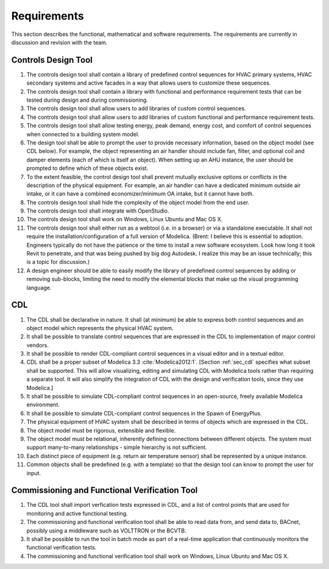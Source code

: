 .. _sec_requirements:

Requirements
------------

This section describes the functional, mathematical and software requirements.
The requirements are currently in discussion and revision with the team.

Controls Design Tool
^^^^^^^^^^^^^^^^^^^^

#. The controls design tool shall contain a library of predefined
   control sequences for HVAC primary systems, HVAC secondary systems
   and active facades in a way that allows users to customize these
   sequences.
#. The controls design tool shall contain a library with
   functional and performance requirement tests
   that can be tested during design and during commissioning.
#. The controls design tool shall allow users to add
   libraries of custom control sequences.
#. The controls design tool shall allow users to add
   libraries of custom functional and performance requirement tests.
#. The controls design tool shall allow testing energy, peak demand,
   energy cost, and comfort of control sequences when connected to a building
   system model.
#. The design tool shall be able to prompt
   the user to provide necessary information, based on the object model (see CDL below).
   For example, the object representing an air handler should include fan, filter,
   and optional coil and damper elements (each of which is itself an object).
   When setting up an AHU instance, the user should be prompted to define
   which of these objects exist.
#. To the extent feasible, the control design tool shall prevent mutually exclusive options or conflicts in the description of the physical equipment.
   For example, an air handler can have a dedicated minimum outside air intake,
   or it can have a combined economizer/minimum OA intake, but it cannot have both.
#. The controls design tool shall hide the complexity of the object model from the end user.
#. The controls design tool shall integrate with OpenStudio.
#. The controls design tool shall work on Windows, Linux Ubuntu
   and Mac OS X.
#. The controls design tool shall either run as a webtool (i.e. in a browser) or via a standalone executable.  It shall not require the installation/configuration of a full version of Modelica.  (Brent: I believe this is essential to adoption.  Engineers typically do not have the patience or the time to install a new software ecosystem.  Look how long it took Revit to penetrate, and that was being pushed by big dog Autodesk.  I realize this may be an issue technically; this is a topic for discussion.)  
#. A design engineer should be able to easily modify the library of predefined
   control sequences by adding or removing sub-blocks, limiting the need to
   modify the elemental blocks that make up the visual programming language.


CDL
^^^

#. The CDL shall be declarative in nature.  It shall (at minimum) be able to express both control sequences and an object model which represents the physical HVAC system. 
#. It shall be possible to translate control sequences that
   are expressed in the CDL
   to implementation of major control vendors.
#. It shall be possible to render CDL-compliant control sequences in a visual editor and in a textual
   editor.
#. CDL shall be a proper subset of Modelica 3.3 :cite:`Modelica2012:1`.
   [Section :ref:`sec_cdl` specifies what subset shall be supported. This will allow visualizing, editing and simulating
   CDL with Modelica tools rather than requiring a separate tool.
   It will also simplify the integration of CDL with the design and verification tools, since they use Modelica.]
#. It shall be possible to simulate CDL-compliant control sequences in an open-source, freely available
   Modelica environment.
#. It shall be possible to simulate CDL-compliant control sequences in the Spawn of EnergyPlus.
#. The physical equipment of HVAC system shall be described in terms of objects which are expressed in the CDL.
#. The object model must be rigorous, extensible and flexible.
#. The object model must be relational, inherently defining connections between different objects.
   The system must support many-to-many relationships - simple hierarchy is not sufficient.
#. Each distinct piece of equipment (e.g. return air temperature sensor) shall be represented by a unique
   instance.
#. Common objects shall be predefined (e.g. with a template) so that the design tool can know to prompt the user for input.



Commissioning and Functional Verification Tool
^^^^^^^^^^^^^^^^^^^^^^^^^^^^^^^^^^^^^^^^^^^^^^

#. The CDL tool shall import verfication tests expressed in CDL, and a list
   of control points that are used for monitoring and active functional testing.
#. The commissioning and functional verification tool shall be able to
   read data from, and send data to, BACnet, possibly using a middleware such as
   VOLTTRON or the BCVTB.
#. It shall be possible to run the tool in batch mode as part of a real-time
   application that continuously monitors the functional verification tests.
#. The commissioning and functional verification tool shall work
   on Windows, Linux Ubuntu and Mac OS X.
